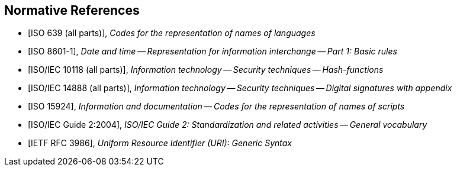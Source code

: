 
[bibliography]
== Normative References

* [[[iso639,ISO 639 (all parts)]]], _Codes for the representation of names of languages_

* [[[iso8601,ISO 8601-1]]], _Date and time -- Representation for information interchange -- Part 1: Basic rules_

* [[[iso10118,ISO/IEC 10118 (all parts)]]], _Information technology -- Security techniques -- Hash-functions_

* [[[iso14888,ISO/IEC 14888 (all parts)]]], _Information technology -- Security techniques -- Digital signatures with appendix_

* [[[iso15924,ISO 15924]]], _Information and documentation -- Codes for the representation of names of scripts_

* [[[isoguide2,ISO/IEC Guide 2:2004]]], _ISO/IEC Guide 2: Standardization and related activities -- General vocabulary_

* [[[RFC3986,IETF RFC 3986]]], _Uniform Resource Identifier (URI): Generic Syntax_
